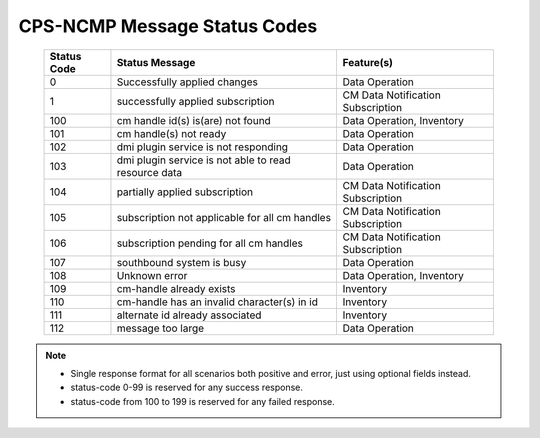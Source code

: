 .. This work is licensed under a Creative Commons Attribution 4.0 International License.
.. http://creativecommons.org/licenses/by/4.0
.. Copyright (C) 2023-2024 Nordix Foundation

.. DO NOT CHANGE THIS LABEL FOR RELEASE NOTES - EVEN THOUGH IT GIVES A WARNING
.. _dataOperationMessageStatusCodes:


CPS-NCMP Message Status Codes
#############################

    +-----------------+------------------------------------------------------+-----------------------------------+
    | Status Code     | Status Message                                       | Feature(s)                        |
    +=================+======================================================+===================================+
    | 0               | Successfully applied changes                         | Data Operation                    |
    +-----------------+------------------------------------------------------+-----------------------------------+
    | 1               | successfully applied subscription                    | CM Data Notification Subscription |
    +-----------------+------------------------------------------------------+-----------------------------------+
    | 100             | cm handle id(s) is(are) not found                    | Data Operation, Inventory         |
    +-----------------+------------------------------------------------------+-----------------------------------+
    | 101             | cm handle(s) not ready                               | Data Operation                    |
    +-----------------+------------------------------------------------------+-----------------------------------+
    | 102             | dmi plugin service is not responding                 | Data Operation                    |
    +-----------------+------------------------------------------------------+-----------------------------------+
    | 103             | dmi plugin service is not able to read resource data | Data Operation                    |
    +-----------------+------------------------------------------------------+-----------------------------------+
    | 104             | partially applied subscription                       | CM Data Notification Subscription |
    +-----------------+------------------------------------------------------+-----------------------------------+
    | 105             | subscription not applicable for all cm handles       | CM Data Notification Subscription |
    +-----------------+------------------------------------------------------+-----------------------------------+
    | 106             | subscription pending for all cm handles              | CM Data Notification Subscription |
    +-----------------+------------------------------------------------------+-----------------------------------+
    | 107             | southbound system is busy                            | Data Operation                    |
    +-----------------+------------------------------------------------------+-----------------------------------+
    | 108             | Unknown error                                        | Data Operation, Inventory         |
    +-----------------+------------------------------------------------------+-----------------------------------+
    | 109             | cm-handle already exists                             | Inventory                         |
    +-----------------+------------------------------------------------------+-----------------------------------+
    | 110             | cm-handle has an invalid character(s) in id          | Inventory                         |
    +-----------------+------------------------------------------------------+-----------------------------------+
    | 111             | alternate id already associated                      | Inventory                         |
    +-----------------+------------------------------------------------------+-----------------------------------+
    | 112             | message too large                                    | Data Operation                    |
    +-----------------+------------------------------------------------------+-----------------------------------+

.. note::

    - Single response format for all scenarios both positive and error, just using optional fields instead.
    - status-code 0-99 is reserved for any success response.
    - status-code from 100 to 199 is reserved for any failed response.



